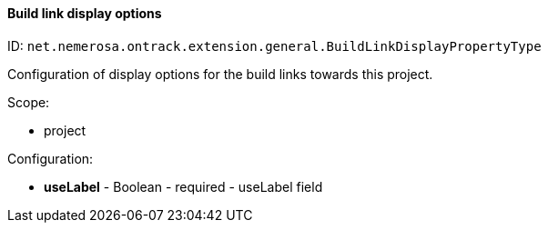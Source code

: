 [[property-net.nemerosa.ontrack.extension.general.BuildLinkDisplayPropertyType]]
==== Build link display options

ID: `net.nemerosa.ontrack.extension.general.BuildLinkDisplayPropertyType`

Configuration of display options for the build links towards this project.

Scope:

* project

Configuration:

* **useLabel** - Boolean - required - useLabel field

